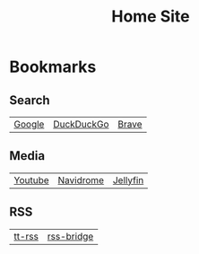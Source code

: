 #+TITLE: Home Site

* Bookmarks

** Search
| [[https://www.google.com/][Google]] | [[https://www.duckduckgo.com/][DuckDuckGo]]  | [[https://brave.com/][Brave]] |

** Media
| [[https://www.youtube.com][Youtube]] | [[https://media.tstarr.us/navidrome][Navidrome]] | [[https://media.tstarr.us/jellyfin][Jellyfin]]  |

** RSS
| [[https://rss.tstarr.us/tt-rss][tt-rss]] | [[https://rss.tstarr.us/][rss-bridge]] |
